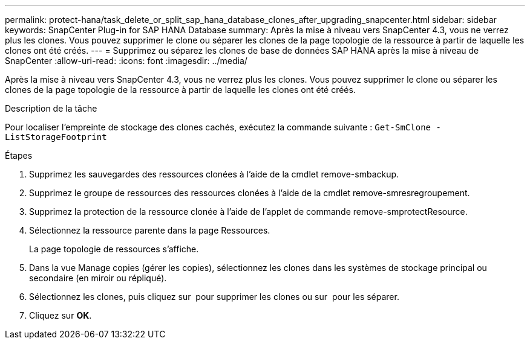 ---
permalink: protect-hana/task_delete_or_split_sap_hana_database_clones_after_upgrading_snapcenter.html 
sidebar: sidebar 
keywords: SnapCenter Plug-in for SAP HANA Database 
summary: Après la mise à niveau vers SnapCenter 4.3, vous ne verrez plus les clones. Vous pouvez supprimer le clone ou séparer les clones de la page topologie de la ressource à partir de laquelle les clones ont été créés. 
---
= Supprimez ou séparez les clones de base de données SAP HANA après la mise à niveau de SnapCenter
:allow-uri-read: 
:icons: font
:imagesdir: ../media/


[role="lead"]
Après la mise à niveau vers SnapCenter 4.3, vous ne verrez plus les clones. Vous pouvez supprimer le clone ou séparer les clones de la page topologie de la ressource à partir de laquelle les clones ont été créés.

.Description de la tâche
Pour localiser l'empreinte de stockage des clones cachés, exécutez la commande suivante : `Get-SmClone -ListStorageFootprint`

.Étapes
. Supprimez les sauvegardes des ressources clonées à l'aide de la cmdlet remove-smbackup.
. Supprimez le groupe de ressources des ressources clonées à l'aide de la cmdlet remove-smresregroupement.
. Supprimez la protection de la ressource clonée à l'aide de l'applet de commande remove-smprotectResource.
. Sélectionnez la ressource parente dans la page Ressources.
+
La page topologie de ressources s'affiche.

. Dans la vue Manage copies (gérer les copies), sélectionnez les clones dans les systèmes de stockage principal ou secondaire (en miroir ou répliqué).
. Sélectionnez les clones, puis cliquez sur image:../media/delete_icon.gif[""] pour supprimer les clones ou sur image:../media/split_cone.gif[""] pour les séparer.
. Cliquez sur *OK*.

